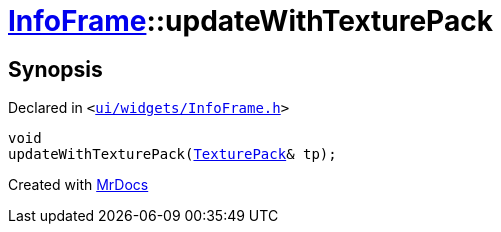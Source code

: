 [#InfoFrame-updateWithTexturePack]
= xref:InfoFrame.adoc[InfoFrame]::updateWithTexturePack
:relfileprefix: ../
:mrdocs:


== Synopsis

Declared in `&lt;https://github.com/PrismLauncher/PrismLauncher/blob/develop/launcher/ui/widgets/InfoFrame.h#L66[ui&sol;widgets&sol;InfoFrame&period;h]&gt;`

[source,cpp,subs="verbatim,replacements,macros,-callouts"]
----
void
updateWithTexturePack(xref:TexturePack.adoc[TexturePack]& tp);
----



[.small]#Created with https://www.mrdocs.com[MrDocs]#
